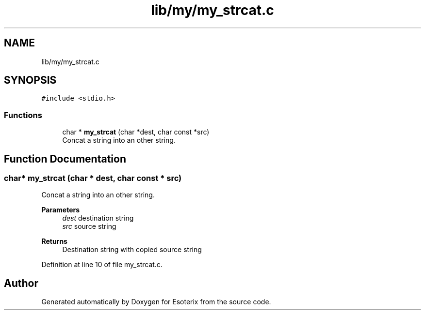 .TH "lib/my/my_strcat.c" 3 "Thu Jun 23 2022" "Version 1.0" "Esoterix" \" -*- nroff -*-
.ad l
.nh
.SH NAME
lib/my/my_strcat.c
.SH SYNOPSIS
.br
.PP
\fC#include <stdio\&.h>\fP
.br

.SS "Functions"

.in +1c
.ti -1c
.RI "char * \fBmy_strcat\fP (char *dest, char const *src)"
.br
.RI "Concat a string into an other string\&. "
.in -1c
.SH "Function Documentation"
.PP 
.SS "char* my_strcat (char * dest, char const * src)"

.PP
Concat a string into an other string\&. 
.PP
\fBParameters\fP
.RS 4
\fIdest\fP destination string 
.br
\fIsrc\fP source string
.RE
.PP
\fBReturns\fP
.RS 4
Destination string with copied source string 
.RE
.PP

.PP
Definition at line 10 of file my_strcat\&.c\&.
.SH "Author"
.PP 
Generated automatically by Doxygen for Esoterix from the source code\&.
